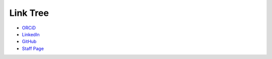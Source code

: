 Link Tree
=========

- `ORCiD <https://orcid.org/0009-0004-2296-7033>`_
- `LinkedIn <https://www.linkedin.com/in/olivia-kay-appleton>`_
- `GitHub <https://github.com/LivInTheLookingGlass>`_
- `Staff Page <https://tmwcenter.uchicago.edu/our-team/olivia-1/>`_

.. To consider:
.. - Mastodon
.. - GitHub alternatives
.. - email?
